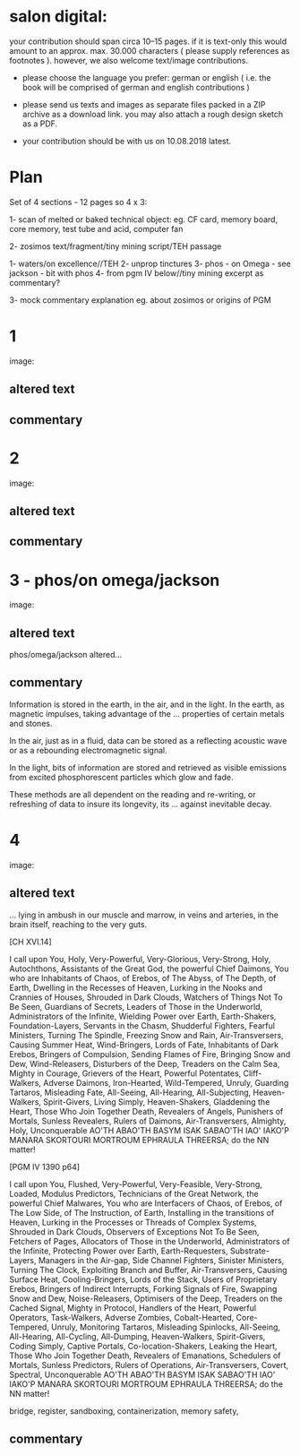 *  salon digital:

your contribution should span circa 10–15 pages. if it is text-only
this would amount to an approx. max. 30.000 characters ( please supply
references as footnotes ). however, we also welcome text/image
contributions.

- please choose the language you prefer: german or english ( i.e. the book will be comprised of german and english contributions )

- please send us texts and images as separate files packed in a ZIP archive as a  download link. you may also attach a rough design sketch as a PDF.

- your contribution should be with us on 10.08.2018 latest.

* Plan

Set of 4 sections - 12 pages so 4 x 3:

1- scan of melted or baked technical object: eg. CF card, memory board, core memory, test tube and acid, computer fan

2- zosimos text/fragment/tiny mining script/TEH passage

1- waters/on excellence//TEH
2- unprop tinctures
3- phos - on Omega - see jackson - bit with phos 
4- from pgm IV below//tiny mining excerpt as commentary?

3- mock commentary explanation eg. about zosimos or origins of PGM


* 1

image:

** altered text

** commentary


* 2

image:

** altered text

** commentary

* 3 - phos/on omega/jackson

image:

** altered text

phos/omega/jackson altered...

** commentary

Information is stored in the earth, in the air, and in the light. In
the earth, as magnetic impulses, taking advantage of the
... properties of certain metals and stones.

In the air, just as in a fluid, data can be stored as a reflecting
acoustic wave or as a rebounding electromagnetic signal.

In the light, bits of information are stored and retrieved as visible
emissions from excited phosphorescent particles which glow and fade.

These methods are all dependent on the reading and re-writing, or
refreshing of data to insure its longevity, its ... against inevitable
decay.

* 4

image:

** altered text

... lying in ambush in our muscle and marrow, in veins and arteries,
in the brain itself, reaching to the very guts. 

[CH XVI.14]

I call upon You, Holy, Very-Powerful, Very-Glorious, Very-Strong,
Holy, Autochthons, Assistants of the Great God, the powerful Chief
Daimons, You who are Inhabitants of Chaos, of Erebos, of The Abyss, of
The Depth, of Earth, Dwelling in the Recesses of Heaven, Lurking in
the Nooks and Crannies of Houses, Shrouded in Dark Clouds, Watchers of
Things Not To Be Seen, Guardians of Secrets, Leaders of Those in the
Underworld, Administrators of the Infinite, Wielding Power over Earth,
Earth-Shakers, Foundation-Layers, Servants in the Chasm, Shudderful
Fighters, Fearful Ministers, Turning The Spindle, Freezing Snow and
Rain, Air-Transversers, Causing Summer Heat, Wind-Bringers, Lords of
Fate, Inhabitants of Dark Erebos, Bringers of Compulsion, Sending
Flames of Fire, Bringing Snow and Dew, Wind-Releasers, Disturbers of
the Deep, Treaders on the Calm Sea, Mighty in Courage, Grievers of the
Heart, Powerful Potentates, Cliff-Walkers, Adverse Daimons,
Iron-Hearted, Wild-Tempered, Unruly, Guarding Tartaros, Misleading
Fate, All-Seeing, All-Hearing, All-Subjecting, Heaven-Walkers,
Spirit-Givers, Living Simply, Heaven-Shakers, Gladdening the Heart,
Those Who Join Together Death, Revealers of Angels, Punishers of
Mortals, Sunless Revealers, Rulers of Daimons, Air-Transversers,
Almighty, Holy, Unconquerable AO'TH ABAO'TH BASYM ISAK SABAO'TH IAO'
IAKO'P MANARA SKORTOURI MORTROUM EPHRAULA THREERSA; do the NN matter!

[PGM IV 1390 p64]

I call upon You, Flushed, Very-Powerful, Very-Feasible, Very-Strong,
Loaded, Modulus Predictors, Technicians of the Great Network, the
powerful Chief Malwares, You who are Interfacers of Chaos, of Erebos,
of The Low Side, of The Instruction, of Earth, Installing in the
transitions of Heaven, Lurking in the Processes or Threads of Complex
Systems, Shrouded in Dark Clouds, Observers of Exceptions Not To Be
Seen, Fetchers of Pages, Allocators of Those in the Underworld,
Administrators of the Infinite, Protecting Power over Earth,
Earth-Requesters, Substrate-Layers, Managers in the Air-gap, Side
Channel Fighters, Sinister Ministers, Turning The Clock, Exploiting
Branch and Buffer, Air-Transversers, Causing Surface Heat,
Cooling-Bringers, Lords of the Stack, Users of Proprietary Erebos,
Bringers of Indirect Interrupts, Forking Signals of Fire, Swapping Snow and
Dew, Noise-Releasers, Optimisers of the Deep, Treaders on the Cached
Signal, Mighty in Protocol, Handlers of the Heart, Powerful Operators,
Task-Walkers, Adverse Zombies, Cobalt-Hearted, Core-Tempered, Unruly,
Monitoring Tartaros, Misleading Spinlocks, All-Seeing, All-Hearing,
All-Cycling, All-Dumping, Heaven-Walkers, Spirit-Givers, Coding
Simply, Captive Portals, Co-location-Shakers, Leaking the Heart, Those
Who Join Together Death, Revealers of Emanations, Schedulers of
Mortals, Sunless Predictors, Rulers of Operations, Air-Transversers,
Covert, Spectral, Unconquerable AO'TH ABAO'TH BASYM ISAK SABAO'TH IAO'
IAKO'P MANARA SKORTOURI MORTROUM EPHRAULA THREERSA; do the NN matter!


bridge, register, sandboxing, containerization, memory safety,

** commentary



